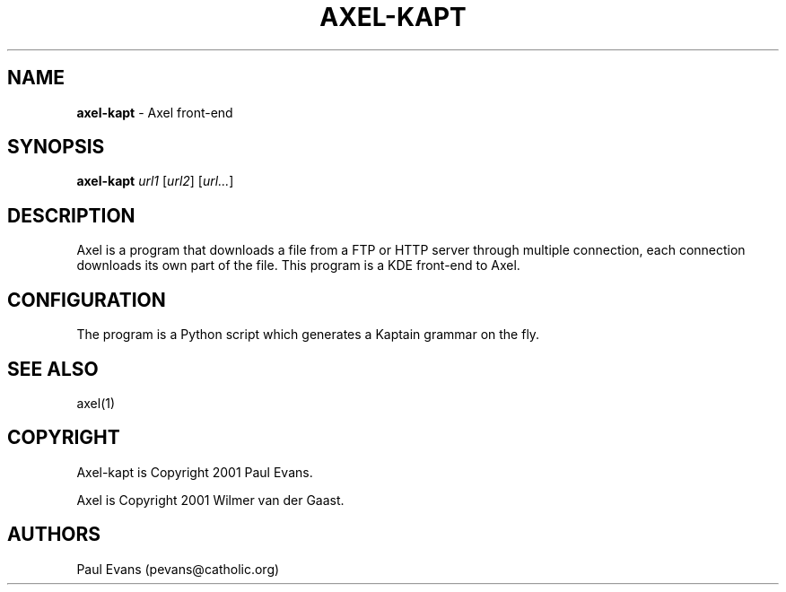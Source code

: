 .\"
.\"man-page for axel-kapt
.\"
.\"Derived from axel, which is derived from the man-page example in the
.\"wonderful book called Beginning "Linux Programming", written by Richard
.\"Stone and Neil Matthew.
.\"
.TH AXEL-KAPT 1

.SH NAME
\fBaxel\-kapt\fP \- Axel front\-end

.SH SYNOPSIS
.B axel\-kapt
\fIurl1\fP [\fIurl2\fP] [\fIurl...\fP]

.SH DESCRIPTION
Axel is a program that downloads a file from a FTP or HTTP server through
multiple connection, each connection downloads its own part of the file.
This program is a KDE front\-end to Axel.

.SH CONFIGURATION
The program is a Python script which generates a Kaptain grammar on the fly.

.SH "SEE ALSO"
axel(1)

.SH COPYRIGHT
Axel\-kapt is Copyright 2001 Paul Evans.

Axel is Copyright 2001 Wilmer van der Gaast.

.SH AUTHORS
Paul Evans (pevans@catholic.org)
